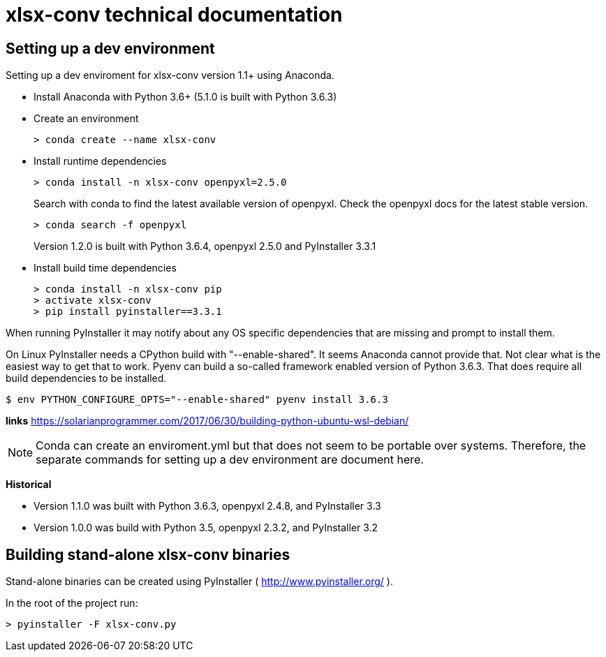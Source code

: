 = xlsx-conv technical documentation

== Setting up a dev environment

Setting up a dev enviroment for xlsx-conv version 1.1+ using Anaconda.

* Install Anaconda with Python 3.6+ (5.1.0 is built with Python 3.6.3)

* Create an environment 
+
----
> conda create --name xlsx-conv
----

* Install runtime dependencies
+
----
> conda install -n xlsx-conv openpyxl=2.5.0
----
+
Search with conda to find the latest available version of openpyxl. Check the openpyxl docs for the latest stable version.
+
----
> conda search -f openpyxl
----
+
Version 1.2.0 is built with Python 3.6.4, openpyxl 2.5.0 and PyInstaller 3.3.1

* Install build time dependencies
+
----
> conda install -n xlsx-conv pip
> activate xlsx-conv
> pip install pyinstaller==3.3.1
----

When running PyInstaller it may notify about any OS specific dependencies that are missing and prompt to install them.

On Linux PyInstaller needs a CPython build with "--enable-shared". It seems Anaconda cannot provide that. Not clear what is the easiest way to get that to work. Pyenv can build a so-called framework enabled version of Python 3.6.3. That does require all build dependencies to be installed.

----
$ env PYTHON_CONFIGURE_OPTS="--enable-shared" pyenv install 3.6.3
----

*links*
https://solarianprogrammer.com/2017/06/30/building-python-ubuntu-wsl-debian/

NOTE: Conda can create an enviroment.yml but that does not seem to be portable over systems. Therefore, the separate commands for setting up a dev environment are document here.

*Historical*

* Version 1.1.0 was built with Python 3.6.3, openpyxl 2.4.8, and PyInstaller 3.3
* Version 1.0.0 was build with Python 3.5, openpyxl 2.3.2, and PyInstaller 3.2

== Building stand-alone xlsx-conv binaries

Stand-alone binaries can be created using PyInstaller ( http://www.pyinstaller.org/ ).

In the root of the project run:

----
> pyinstaller -F xlsx-conv.py
----
